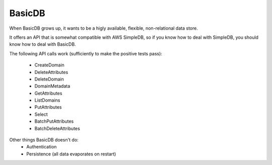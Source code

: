 #######
BasicDB
#######

When BasicDB grows up, it wants to be a higly available, flexible, non-relational data store.

It offers an API that is somewhat compatible with AWS SimpleDB, so if you know how to deal with SimpleDB, you should know how to deal with BasicDB.

The following API calls work (sufficiently to make the positive tests pass):

 * CreateDomain
 * DeleteAttributes
 * DeleteDomain
 * DomainMetadata
 * GetAttributes
 * ListDomains
 * PutAttributes
 * Select
 * BatchPutAttributes
 * BatchDeleteAttributes

Other things BasicDB doesn't do:
 * Authentication
 * Persistence (all data evaporates on restart)
